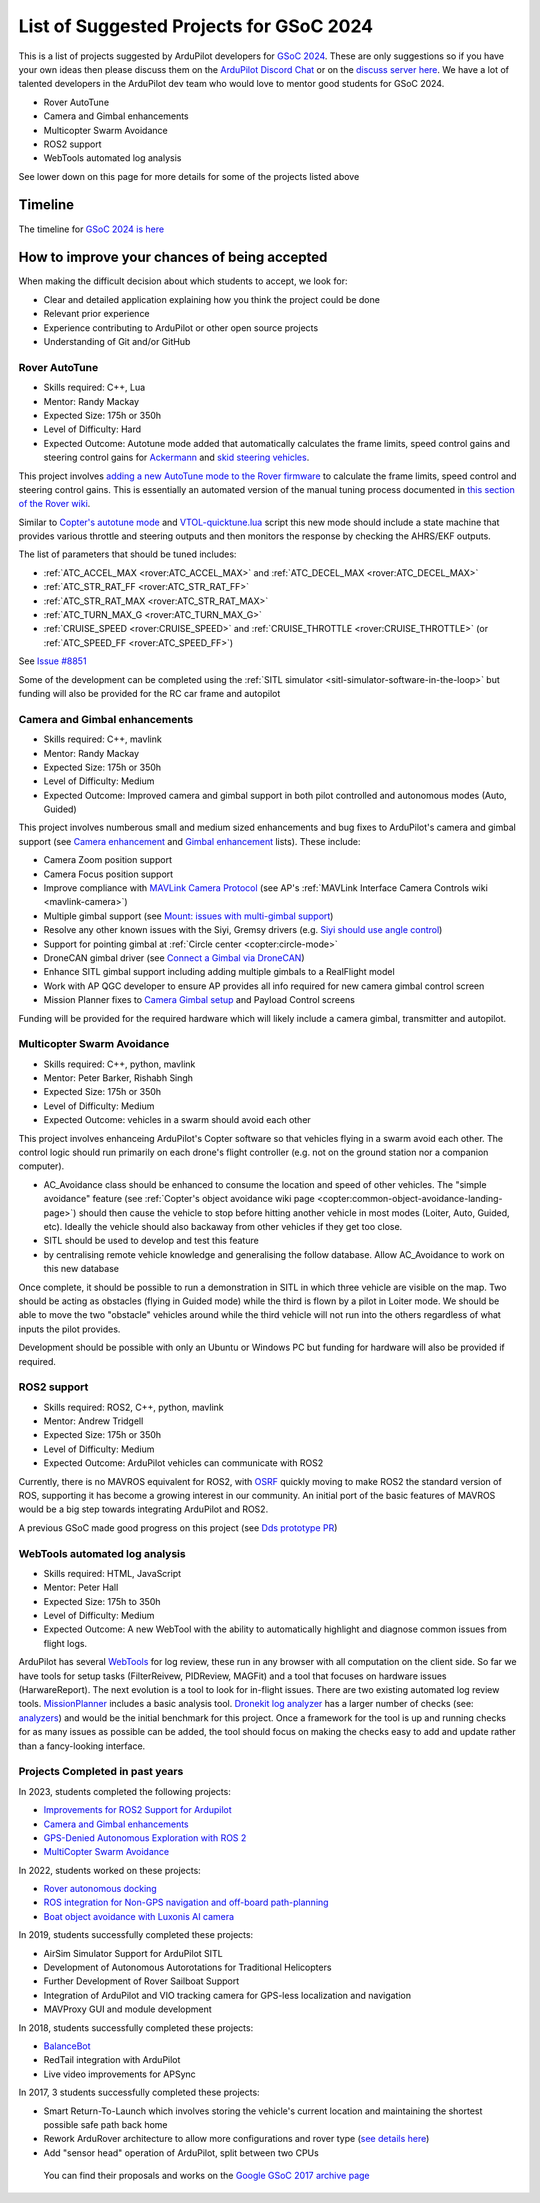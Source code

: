 .. _gsoc-ideas-list:
    
========================================
List of Suggested Projects for GSoC 2024
========================================

This is a list of projects suggested by ArduPilot developers for `GSoC 2024 <https://summerofcode.withgoogle.com/>`__. These are only suggestions so if you have your own ideas then please discuss them on the `ArduPilot Discord Chat <https://ardupilot.org/discord>`__ or on the `discuss server here <https://discuss.ardupilot.org/c/google-summer-of-code>`__.  We have a lot of talented developers in the ArduPilot dev team who would love to mentor good students for GSoC 2024.

- Rover AutoTune
- Camera and Gimbal enhancements
- Multicopter Swarm Avoidance
- ROS2 support
- WebTools automated log analysis

See lower down on this page for more details for some of the projects listed above

Timeline
========

The timeline for `GSoC 2024 is here <https://developers.google.com/open-source/gsoc/timeline>`__

How to improve your chances of being accepted
=============================================

When making the difficult decision about which students to accept, we look for:

- Clear and detailed application explaining how you think the project could be done
- Relevant prior experience
- Experience contributing to ArduPilot or other open source projects
- Understanding of Git and/or GitHub

Rover AutoTune
--------------

- Skills required: C++, Lua
- Mentor: Randy Mackay
- Expected Size: 175h or 350h
- Level of Difficulty: Hard
- Expected Outcome: Autotune mode added that automatically calculates the frame limits, speed control gains and steering control gains for `Ackermann <https://ardupilot.org/rover/docs/rover-motor-and-servo-connections.html#separate-steering-and-throttle>`__ and `skid steering vehicles <https://ardupilot.org/rover/docs/rover-motor-and-servo-connections.html#skid-steering>`__.

This project involves `adding a new AutoTune mode to the Rover firmware <https://ardupilot.org/dev/docs/rover-adding-a-new-drive-mode.html>`__ to calculate the frame limits, speed control and steering control gains.  This is essentially an automated version of the manual tuning process documented in `this section of the Rover wiki <https://ardupilot.org/rover/docs/rover-first-drive.html>`__.

Similar to `Copter's autotune mode <https://ardupilot.org/copter/docs/autotune.html>`__ and `VTOL-quicktune.lua <https://github.com/ArduPilot/ardupilot/blob/master/libraries/AP_Scripting/applets/VTOL-quicktune.lua>`__ script this new mode should include a state machine that provides various throttle and steering outputs and then monitors the response by checking the AHRS/EKF outputs.

The list of parameters that should be tuned includes:

- :ref:`ATC_ACCEL_MAX <rover:ATC_ACCEL_MAX>` and :ref:`ATC_DECEL_MAX <rover:ATC_DECEL_MAX>`
- :ref:`ATC_STR_RAT_FF <rover:ATC_STR_RAT_FF>`
- :ref:`ATC_STR_RAT_MAX <rover:ATC_STR_RAT_MAX>`
- :ref:`ATC_TURN_MAX_G <rover:ATC_TURN_MAX_G>`
- :ref:`CRUISE_SPEED <rover:CRUISE_SPEED>` and :ref:`CRUISE_THROTTLE <rover:CRUISE_THROTTLE>` (or :ref:`ATC_SPEED_FF <rover:ATC_SPEED_FF>`)

See `Issue #8851 <https://github.com/ArduPilot/ardupilot/issues/8851>`__

Some of the development can be completed using the :ref:`SITL simulator <sitl-simulator-software-in-the-loop>` but funding will also be provided for the RC car frame and autopilot

Camera and Gimbal enhancements
------------------------------

- Skills required: C++, mavlink
- Mentor: Randy Mackay
- Expected Size: 175h or 350h
- Level of Difficulty: Medium
- Expected Outcome: Improved camera and gimbal support in both pilot controlled and autonomous modes (Auto, Guided)

This project involves numberous small and medium sized enhancements and bug fixes to ArduPilot's camera and gimbal support (see `Camera enhancement <https://github.com/ArduPilot/ardupilot/issues/23151>`__ and `Gimbal enhancement <https://github.com/ArduPilot/ardupilot/issues/20985>`__ lists).  These include:

- Camera Zoom position support
- Camera Focus position support
- Improve compliance with `MAVLink Camera Protocol <https://mavlink.io/en/services/camera.html>`__ (see AP's :ref:`MAVLink Interface Camera Controls wiki <mavlink-camera>`)
- Multiple gimbal support (see `Mount: issues with multi-gimbal support <https://github.com/ArduPilot/ardupilot/issues/21665>`__)
- Resolve any other known issues with the Siyi, Gremsy drivers (e.g. `Siyi should use angle control <https://github.com/ArduPilot/ardupilot/issues/23149>`__)
- Support for pointing gimbal at :ref:`Circle center <copter:circle-mode>`
- DroneCAN gimbal driver (see `Connect a Gimbal via DroneCAN <https://github.com/ArduPilot/ardupilot/issues/22148>`__)
- Enhance SITL gimbal support including adding multiple gimbals to a RealFlight model
- Work with AP QGC developer to ensure AP provides all info required for new camera gimbal control screen
- Mission Planner fixes to `Camera Gimbal setup <https://github.com/ArduPilot/MissionPlanner/issues/3049>`__ and Payload Control screens

Funding will be provided for the required hardware which will likely include a camera gimbal, transmitter and autopilot.

Multicopter Swarm Avoidance
---------------------------

- Skills required: C++, python, mavlink
- Mentor: Peter Barker, Rishabh Singh
- Expected Size: 175h or 350h
- Level of Difficulty: Medium
- Expected Outcome: vehicles in a swarm should avoid each other

This project involves enhanceing ArduPilot's Copter software so that vehicles flying in a swarm avoid each other.  The control logic should run primarily on each drone's flight controller (e.g. not on the ground station nor a companion computer).

- AC_Avoidance class should be enhanced to consume the location and speed of other vehicles.  The "simple avoidance" feature (see :ref:`Copter's object avoidance wiki page <copter:common-object-avoidance-landing-page>`) should then cause the vehicle to stop before hitting another vehicle in most modes (Loiter, Auto, Guided, etc).  Ideally the vehicle should also backaway from other vehicles if they get too close.
- SITL should be used to develop and test this feature
- by centralising remote vehicle knowledge and generalising the follow database.  Allow AC_Avoidance to work on this new database

Once complete, it should be possible to run a demonstration in SITL in which three vehicle are visible on the map.  Two should be acting as obstacles (flying in Guided mode) while the third is flown by a pilot in Loiter mode.  We should be able to move the two "obstacle" vehicles around while the third vehicle will not run into the others regardless of what inputs the pilot provides.

Development should be possible with only an Ubuntu or Windows PC but funding for hardware will also be provided if required.

ROS2 support
------------

- Skills required: ROS2, C++, python, mavlink
- Mentor: Andrew Tridgell
- Expected Size: 175h or 350h
- Level of Difficulty: Medium
- Expected Outcome: ArduPilot vehicles can communicate with ROS2

Currently, there is no MAVROS equivalent for ROS2, with `OSRF <https://www.openrobotics.org>`__ quickly moving to make ROS2 the standard version of ROS, supporting it has become a growing interest in our community. An initial port of the basic features of MAVROS would be a big step towards integrating ArduPilot and ROS2.

A previous GSoC made good progress on this project (see `Dds prototype PR <https://github.com/ArduPilot/ardupilot/pull/17779>`__)

WebTools automated log analysis
-------------------------------

- Skills required: HTML, JavaScript
- Mentor: Peter Hall
- Expected Size: 175h to 350h
- Level of Difficulty: Medium
- Expected Outcome: A new WebTool with the ability to automatically highlight and diagnose common issues from flight logs.

ArduPilot has several `WebTools <https://firmware.ardupilot.org/Tools/WebTools/>`__ for log review, these run in any browser with all computation on the client side. So far we have tools for setup tasks (FilterReivew, PIDReview, MAGFit) and a tool that focuses on hardware issues (HarwareReport).
The next evolution is a tool to look for in-flight issues. There are two existing automated log review tools. `MissionPlanner <https://ardupilot.org/copter/docs/common-downloading-and-analyzing-data-logs-in-mission-planner.html#automatic-analysis-of-logs>`__ includes a basic analysis tool.
`Dronekit log analyzer <https://github.com/dronekit/dronekit-la/tree/master>`__ has a larger number of checks (see: `analyzers <https://github.com/dronekit/dronekit-la/blob/master/docs/reference/analyzers.rst>`__) and would be the initial benchmark for this project.
Once a framework for the tool is up and running checks for as many issues as possible can be added, the tool should focus on making the checks easy to add and update rather than a fancy-looking interface.

Projects Completed in past years
--------------------------------
In 2023, students completed the following projects:

- `Improvements for ROS2 Support for Ardupilot <https://discuss.ardupilot.org/t/gsoc-23-wrapping-up-improvements-to-the-native-dds-support-in-ardupilot/105643>`__

- `Camera and Gimbal enhancements <https://discuss.ardupilot.org/t/gsoc-2023-wrapping-up-camera-and-gimbal-enhancements/105600>`__

- `GPS-Denied Autonomous Exploration with ROS 2 <https://discuss.ardupilot.org/t/gsoc-2023-gps-denied-autonomous-exploration-with-ros-2/101121>`__

- `MultiCopter Swarm Avoidance <https://discuss.ardupilot.org/t/gsoc-2023-multicopter-swarm-avoidance/102108>`__


In 2022, students worked on these projects:

- `Rover autonomous docking <https://discuss.ardupilot.org/t/gsoc-2022-rover-autodocking-conclusion/90626>`__
- `ROS integration for Non-GPS navigation and off-board path-planning <https://discuss.ardupilot.org/t/gsoc-2022-update-ros-integration-for-non-gps-navigation-and-off-board-path-planning/86948>`__
- `Boat object avoidance with Luxonis AI camera <https://discuss.ardupilot.org/t/gsoc-2022-boat-object-avoidance-with-luxonis-ai-camera/91257>`__

In 2019, students successfully completed these projects:

- AirSim Simulator Support for ArduPilot SITL
- Development of Autonomous Autorotations for Traditional Helicopters
- Further Development of Rover Sailboat Support
- Integration of ArduPilot and VIO tracking camera for GPS-less localization and navigation
- MAVProxy GUI and module development

In 2018, students successfully completed these projects:

- `BalanceBot <https://ardupilot.org/rover/docs/balance_bot-home.html>`__
- RedTail integration with ArduPilot
- Live video improvements for APSync

In 2017, 3 students successfully completed these projects:

- Smart Return-To-Launch which involves storing the vehicle's current location and maintaining the shortest possible safe path back home
- Rework ArduRover architecture to allow more configurations and rover type (`see details here <https://github.com/khancyr/GSOC-2017>`__)
- Add "sensor head" operation of ArduPilot, split between two CPUs

 You can find their proposals and works on the `Google GSoC 2017 archive page <https://summerofcode.withgoogle.com/archive/2017/organizations/5801067908431872>`__
